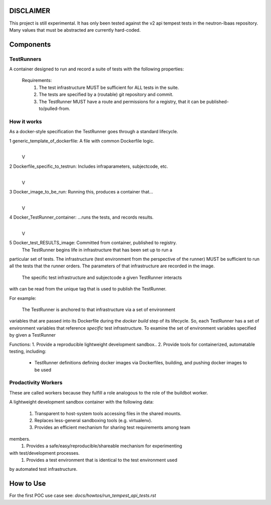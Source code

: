 DISCLAIMER
~~~~~~~~~~

This project is still experimental. It has only been tested against the
v2 api tempest tests in the neutron-lbaas repository.  Many values that must be abstracted are currently hard-coded.

Components
~~~~~~~~~~

TestRunners
-----------
A container designed to run and record a suite of tests with
the following properties:

  Requirements:
    #. The test infrastructure MUST be sufficient for ALL tests in the suite.
    #. The tests are specified by a (routable) git repository and commit.
    #. The TestRunner MUST have a route and permissions for a registry, that it can be published-to/pulled-from.

How it works
------------

As a docker-style specification the TestRunner goes through a standard 
lifecycle.

1 generic_template_of_dockerfile: A file with common Dockerfile logic.
               |
               V
2 Dockerfile_specific_to_testrun: Includes infraparameters, subjectcode, etc.
               |
               V
3 Docker_image_to_be_run: Running this, produces a container that...
               |
               V
4 Docker_TestRunner_container: ...runs the tests, and records results.
               |
               V
5 Docker_test_RESULTS_image: Committed from container, published to registry.
  The TestRunner begins life in infrastructure that has been set up to run a
particular set of tests. The infrastructure (test environment from the
perspective of the runner) MUST be sufficient to run all the tests that the
runner orders.  The parameters of that infrastructure are recorded in the
image.
 The specific test infrastructure and subjectcode a given TestRunner interacts
with can be read from the unique tag that is used to publish the TestRunner.

For example:

 The TestRunner is anchored to that infrastructure via a set of environment
variables that are passed into its Dockerfile during the `docker build` step of
its lifecycle. So, each TestRunner has a set of environment variables that
reference *specific* test infrastructure. To examine the set of environment
variables specified by given a TestRunner  

Functions:
1.  Provide a reproducible lightweight development sandbox..
2.  Provide tools for containerized, automatable testing, including:
        - TestRunner definitions defining docker images via Dockerfiles, building, and pushing docker images to be used

Prodactivity Workers
--------------------

These are called workers because they fulfill a role analogous to the role of the buildbot worker.

A lightweight development sandbox container with the following data:

 #. Transparent to host-system tools accessing files in the shared mounts.
 #. Replaces less-general sandboxing tools (e.g. virtualenv).
 #. Provides an efficient mechanism for sharing test requirements among team
members.
 #. Provides a safe/easy/reproducible/shareable mechanism for experimenting
with test/development processes.
 #. Provides a test environment that is identical to the test environment used
by automated test infrastructure.



How to Use
~~~~~~~~~~

For the first POC use case see:  `docs/howtos/run_tempest_api_tests.rst`
